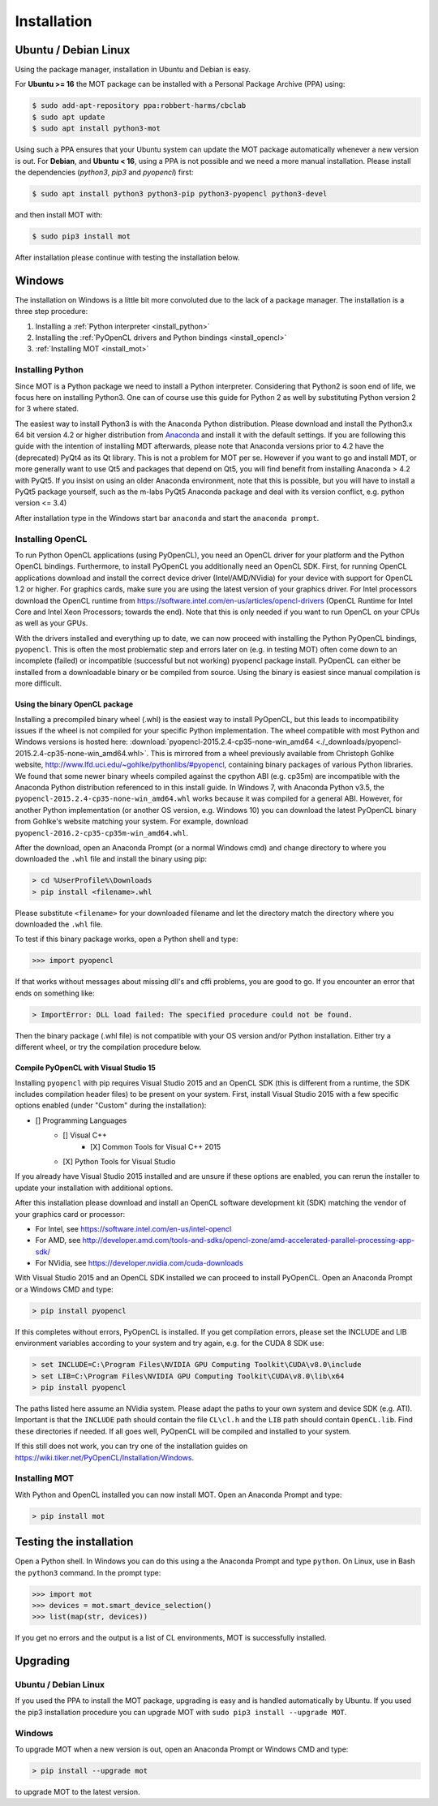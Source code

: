 ############
Installation
############


*********************
Ubuntu / Debian Linux
*********************
Using the package manager, installation in Ubuntu and Debian is easy.

For **Ubuntu >= 16** the MOT package can be installed with a Personal Package Archive (PPA) using:

.. code-block:: bash

    $ sudo add-apt-repository ppa:robbert-harms/cbclab
    $ sudo apt update
    $ sudo apt install python3-mot

Using such a PPA ensures that your Ubuntu system can update the MOT package automatically whenever a new version is out.
For **Debian**, and **Ubuntu < 16**, using a PPA is not possible and we need a more manual installation.
Please install the dependencies (*python3*, *pip3* and *pyopencl*) first:

.. code-block:: bash

    $ sudo apt install python3 python3-pip python3-pyopencl python3-devel

and then install MOT with:

.. code-block:: bash

    $ sudo pip3 install mot


After installation please continue with testing the installation below.


*******
Windows
*******
The installation on Windows is a little bit more convoluted due to the lack of a package manager. The installation is a three step procedure:

1. Installing a :ref:`Python interpreter <install_python>`
2. Installing the :ref:`PyOpenCL drivers and Python bindings <install_opencl>`
3. :ref:`Installing MOT <install_mot>`


.. _install_python:

Installing Python
=================
Since MOT is a Python package we need to install a Python interpreter. Considering that Python2 is soon end of life, we focus here on installing Python3.
One can of course use this guide for Python 2 as well by substituting Python version 2 for 3 where stated.

The easiest way to install Python3 is with the Anaconda Python distribution.
Please download and install the Python3.x 64 bit version 4.2 or higher distribution from `Anaconda <https://www.continuum.io/downloads>`_ and install it with the default settings.
If you are following this guide with the intention of installing MDT afterwards, please note that Anaconda versions prior to 4.2 have the (deprecated) PyQt4 as its Qt library.
This is not a problem for MOT per se.
However if you want to go and install MDT, or more generally want to use Qt5 and packages that depend on Qt5, you will find benefit from installing Anaconda > 4.2 with PyQt5.
If you insist on using an older Anaconda environment, note that this is possible, but you will have to install a PyQt5 package yourself, such as the m-labs PyQt5 Anaconda package and deal with its version conflict, e.g. python version <= 3.4)

After installation type in the Windows start bar ``anaconda`` and start the ``anaconda prompt``.


.. _install_opencl:

Installing OpenCL
=================
To run Python OpenCL applications (using PyOpenCL), you need an OpenCL driver for your platform and the Python OpenCL bindings.
Furthermore, to install PyOpenCL you additionally need an OpenCL SDK.
First, for running OpenCL applications download and install the correct device driver (Intel/AMD/NVidia) for your device with support for OpenCL 1.2 or higher.
For graphics cards, make sure you are using the latest version of your graphics driver.
For Intel processors download the OpenCL runtime from https://software.intel.com/en-us/articles/opencl-drivers
(OpenCL Runtime for Intel Core and Intel Xeon Processors; towards the end).
Note that this is only needed if you want to run OpenCL on your CPUs as well as your GPUs.

With the drivers installed and everything up to date, we can now proceed with installing the Python PyOpenCL bindings, ``pyopencl``.
This is often the most problematic step and errors later on (e.g. in testing MOT) often come down to an incomplete (failed) or incompatible (successful but not working) pyopencl package install.
PyOpenCL can either be installed from a downloadable binary or be compiled from source.
Using the binary is easiest since manual compilation is more difficult.


Using the binary OpenCL package
^^^^^^^^^^^^^^^^^^^^^^^^^^^^^^^
Installing a precompiled binary wheel (.whl) is the easiest way to install PyOpenCL, but this leads to incompatibility issues
if the wheel is not compiled for your specific Python implementation.
The wheel compatible with most Python and Windows versions is hosted here: :download:`pyopencl-2015.2.4-cp35-none-win_amd64 <./_downloads/pyopencl-2015.2.4-cp35-none-win_amd64.whl>`.
This is mirrored from a wheel previously available from Christoph Gohlke website, http://www.lfd.uci.edu/~gohlke/pythonlibs/#pyopencl, containing binary packages of various Python libraries.
We found that some newer binary wheels compiled against the cpython ABI (e.g. cp35m) are incompatible with the Anaconda Python distribution referenced to in this install guide.
In Windows 7, with Anaconda Python v3.5, the ``pyopencl-2015.2.4-cp35-none-win_amd64.whl`` works because it was compiled for a general ABI.
However, for another Python implementation (or another OS version, e.g. Windows 10) you can download the latest PyOpenCL binary from Gohlke's website matching your system.
For example, download ``pyopencl-2016.2-cp35-cp35m-win_amd64.whl``.

After the download, open an Anaconda Prompt (or a normal Windows cmd) and
change directory to where you downloaded the ``.whl`` file and install the binary using pip:

.. code-block:: none

    > cd %UserProfile%\Downloads
    > pip install <filename>.whl

Please substitute ``<filename>`` for your downloaded filename and let the directory match the directory where you downloaded the ``.whl`` file.

To test if this binary package works, open a Python shell and type:

.. code-block:: python

    >>> import pyopencl

If that works without messages about missing dll's and cffi problems, you are good to go. If you encounter an error that ends on something like:

.. code-block:: none

    > ImportError: DLL load failed: The specified procedure could not be found.

Then the binary package (.whl file) is not compatible with your OS version and/or Python installation. Either try a different wheel, or try the compilation procedure below.


Compile PyOpenCL with Visual Studio 15
^^^^^^^^^^^^^^^^^^^^^^^^^^^^^^^^^^^^^^
Installing ``pyopencl`` with pip requires Visual Studio 2015 and an OpenCL SDK (this is different from a runtime, the SDK includes compilation header files) to be present on your system.
First, install Visual Studio 2015 with a few specific options enabled (under "Custom" during the installation):

* [] Programming Languages
    * [] Visual C++
        * [X] Common Tools for Visual C++ 2015
    * [X] Python Tools for Visual Studio

If you already have Visual Studio 2015 installed and are unsure if these options are enabled, you can rerun the installer to update your installation with additional options.

After this installation please download and install an OpenCL software development kit (SDK) matching the vendor of your graphics card or processor:

* For Intel, see https://software.intel.com/en-us/intel-opencl
* For AMD, see http://developer.amd.com/tools-and-sdks/opencl-zone/amd-accelerated-parallel-processing-app-sdk/
* For NVidia, see https://developer.nvidia.com/cuda-downloads

With Visual Studio 2015 and an OpenCL SDK installed we can proceed to install PyOpenCL. Open an Anaconda Prompt or a Windows CMD and type:

.. code-block:: none

    > pip install pyopencl


If this completes without errors, PyOpenCL is installed. If you get compilation errors, please set the INCLUDE and LIB environment variables according to your system and try again, e.g. for the CUDA 8 SDK use:

.. code-block:: none

    > set INCLUDE=C:\Program Files\NVIDIA GPU Computing Toolkit\CUDA\v8.0\include
    > set LIB=C:\Program Files\NVIDIA GPU Computing Toolkit\CUDA\v8.0\lib\x64
    > pip install pyopencl

The paths listed here assume an NVidia system. Please adapt the paths to your own system and device SDK (e.g. ATI). Important is that the ``INCLUDE`` path should contain
the file ``CL\cl.h`` and the ``LIB`` path should contain ``OpenCL.lib``. Find these directories if needed. If all goes well, PyOpenCL will be compiled and installed to your system.

If this still does not work, you can try one of the installation guides on https://wiki.tiker.net/PyOpenCL/Installation/Windows.


.. _install_mot:

Installing MOT
==============
With Python and OpenCL installed you can now install MOT. Open an Anaconda Prompt and type:

.. code-block:: none

    > pip install mot

************************
Testing the installation
************************
Open a Python shell. In Windows you can do this using a the Anaconda Prompt and type ``python``. On Linux, use in Bash the ``python3`` command. In the prompt type:

.. code-block:: python

    >>> import mot
    >>> devices = mot.smart_device_selection()
    >>> list(map(str, devices))

If you get no errors and the output is a list of CL environments, MOT is successfully installed.


*********
Upgrading
*********

Ubuntu / Debian Linux
=====================
If you used the PPA to install the MOT package, upgrading is easy and is handled automatically by Ubuntu.
If you used the pip3 installation procedure you can upgrade MOT with ``sudo pip3 install --upgrade MOT``.


Windows
=======
To upgrade MOT when a new version is out, open an Anaconda Prompt or Windows CMD and type:

.. code-block:: none

    > pip install --upgrade mot

to upgrade MOT to the latest version.
